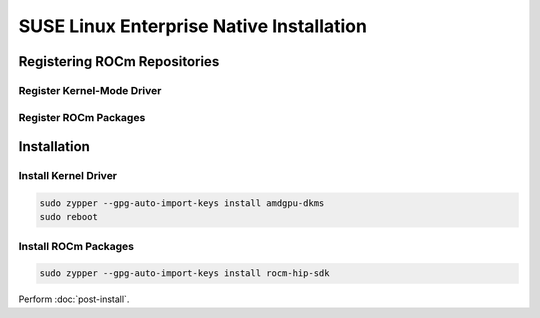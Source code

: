 SUSE Linux Enterprise Native Installation
#########################################

Registering ROCm Repositories
*****************************

Register Kernel-Mode Driver
===========================


.. datatemplate:nodata::

    .. tab-set::
        {% for os_version in ['15.5', '15.4'] %}
        .. tab-item:: RHEL {{ os_version }}

            .. code-block:: bash
                :substitutions:

                sudo tee /etc/yum.repos.d/amdgpu.repo <<EOF
                [amdgpu]
                name=amdgpu
                baseurl=https://repo.radeon.com/amdgpu/|rocm_version|/sle/{{ os_version }}/main/x86_64/
                enabled=1
                gpgcheck=1
                gpgkey=https://repo.radeon.com/rocm/rocm.gpg.key
                EOF
                sudo zypper ref
        {% endfor %}

Register ROCm Packages
======================

.. code-block:: bash
    :substitutions:

    sudo tee --append /etc/yum.repos.d/rocm.repo <<EOF
    [ROCm-|rocm_version|]
    name=ROCm|rocm_version|
    baseurl=https://repo.radeon.com/rocm/zyp/|rocm_version|/main
    enabled=1
    gpgcheck=1
    gpgkey=https://repo.radeon.com/rocm/rocm.gpg.key
    EOF

    sudo yum clean all

Installation
************

Install Kernel Driver
=====================

.. code-block:: bash

    sudo zypper --gpg-auto-import-keys install amdgpu-dkms
    sudo reboot

Install ROCm Packages
=====================

.. code-block:: bash

    sudo zypper --gpg-auto-import-keys install rocm-hip-sdk

Perform :doc:`post-install`.

